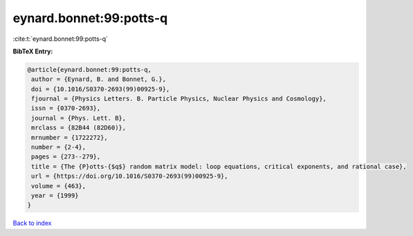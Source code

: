 eynard.bonnet:99:potts-q
========================

:cite:t:`eynard.bonnet:99:potts-q`

**BibTeX Entry:**

.. code-block:: bibtex

   @article{eynard.bonnet:99:potts-q,
    author = {Eynard, B. and Bonnet, G.},
    doi = {10.1016/S0370-2693(99)00925-9},
    fjournal = {Physics Letters. B. Particle Physics, Nuclear Physics and Cosmology},
    issn = {0370-2693},
    journal = {Phys. Lett. B},
    mrclass = {82B44 (82D60)},
    mrnumber = {1722272},
    number = {2-4},
    pages = {273--279},
    title = {The {P}otts-{$q$} random matrix model: loop equations, critical exponents, and rational case},
    url = {https://doi.org/10.1016/S0370-2693(99)00925-9},
    volume = {463},
    year = {1999}
   }

`Back to index <../By-Cite-Keys.rst>`_

